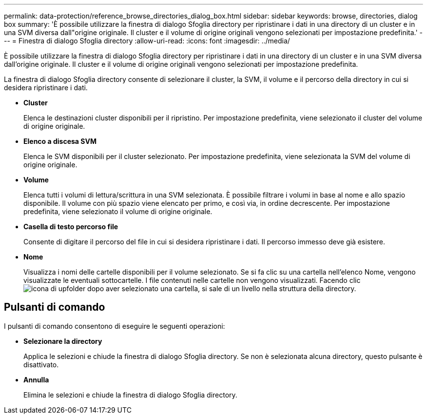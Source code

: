 ---
permalink: data-protection/reference_browse_directories_dialog_box.html 
sidebar: sidebar 
keywords: browse, directories, dialog box 
summary: 'È possibile utilizzare la finestra di dialogo Sfoglia directory per ripristinare i dati in una directory di un cluster e in una SVM diversa dall"origine originale. Il cluster e il volume di origine originali vengono selezionati per impostazione predefinita.' 
---
= Finestra di dialogo Sfoglia directory
:allow-uri-read: 
:icons: font
:imagesdir: ../media/


[role="lead"]
È possibile utilizzare la finestra di dialogo Sfoglia directory per ripristinare i dati in una directory di un cluster e in una SVM diversa dall'origine originale. Il cluster e il volume di origine originali vengono selezionati per impostazione predefinita.

La finestra di dialogo Sfoglia directory consente di selezionare il cluster, la SVM, il volume e il percorso della directory in cui si desidera ripristinare i dati.

* *Cluster*
+
Elenca le destinazioni cluster disponibili per il ripristino. Per impostazione predefinita, viene selezionato il cluster del volume di origine originale.

* *Elenco a discesa SVM*
+
Elenca le SVM disponibili per il cluster selezionato. Per impostazione predefinita, viene selezionata la SVM del volume di origine originale.

* *Volume*
+
Elenca tutti i volumi di lettura/scrittura in una SVM selezionata. È possibile filtrare i volumi in base al nome e allo spazio disponibile. Il volume con più spazio viene elencato per primo, e così via, in ordine decrescente. Per impostazione predefinita, viene selezionato il volume di origine originale.

* *Casella di testo percorso file*
+
Consente di digitare il percorso del file in cui si desidera ripristinare i dati. Il percorso immesso deve già esistere.

* *Nome*
+
Visualizza i nomi delle cartelle disponibili per il volume selezionato. Se si fa clic su una cartella nell'elenco Nome, vengono visualizzate le eventuali sottocartelle. I file contenuti nelle cartelle non vengono visualizzati. Facendo clic image:../media/icon_upfolder.gif["icona di upfolder"] dopo aver selezionato una cartella, si sale di un livello nella struttura della directory.





== Pulsanti di comando

I pulsanti di comando consentono di eseguire le seguenti operazioni:

* *Selezionare la directory*
+
Applica le selezioni e chiude la finestra di dialogo Sfoglia directory. Se non è selezionata alcuna directory, questo pulsante è disattivato.

* *Annulla*
+
Elimina le selezioni e chiude la finestra di dialogo Sfoglia directory.


